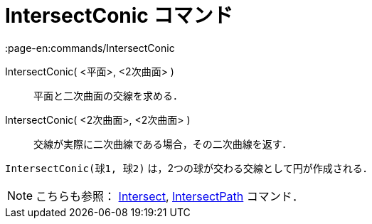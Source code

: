 = IntersectConic コマンド
:page-en:commands/IntersectConic
ifdef::env-github[:imagesdir: /ja/modules/ROOT/assets/images]

IntersectConic( <平面>, <2次曲面> )::
  平面と二次曲面の交線を求める．
IntersectConic( <2次曲面>, <2次曲面> )::
  交線が実際に二次曲線である場合，その二次曲線を返す．

[EXAMPLE]
====

`++IntersectConic(球1, 球2)++` は，2つの球が交わる交線として円が作成される．

====

[NOTE]
====

こちらも参照： xref:/commands/Intersect.adoc[Intersect], xref:/commands/IntersectPath.adoc[IntersectPath] コマンド．

====
